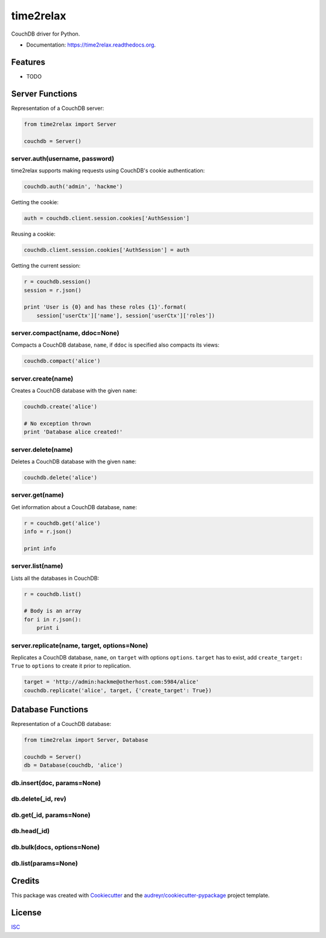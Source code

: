 ==========
time2relax
==========

.. image:: https://img.shields.io/pypi/v/time2relax.svg
        :target: https://pypi.python.org/pypi/time2relax

.. image:: https://img.shields.io/travis/rwanyoike/time2relax.svg
        :target: https://travis-ci.org/rwanyoike/time2relax

.. image:: https://readthedocs.org/projects/time2relax/badge/?version=latest
        :target: https://readthedocs.org/projects/time2relax/?badge=latest
        :alt: Documentation Status

CouchDB driver for Python.

* Documentation: https://time2relax.readthedocs.org.

Features
--------

* TODO

Server Functions
----------------

Representation of a CouchDB server:

.. code:: python

    from time2relax import Server

    couchdb = Server()

server.auth(username, password)
*******************************

time2relax supports making requests using CouchDB's cookie authentication:

.. code:: python

    couchdb.auth('admin', 'hackme')

Getting the cookie:

.. code:: python

    auth = couchdb.client.session.cookies['AuthSession']

Reusing a cookie:

.. code:: python

    couchdb.client.session.cookies['AuthSession'] = auth

Getting the current session:

.. code:: python

    r = couchdb.session()
    session = r.json()

    print 'User is {0} and has these roles {1}'.format(
        session['userCtx']['name'], session['userCtx']['roles'])

server.compact(name, ddoc=None)
*******************************

Compacts a CouchDB database, ``name``, if ``ddoc`` is specified also compacts its views:

.. code:: python

    couchdb.compact('alice')

server.create(name)
*******************

Creates a CouchDB database with the given ``name``:

.. code:: python

    couchdb.create('alice')

    # No exception thrown
    print 'Database alice created!'

server.delete(name)
*******************

Deletes a CouchDB database with the given ``name``:

.. code:: python

    couchdb.delete('alice')

server.get(name)
****************

Get information about a CouchDB database, ``name``:

.. code:: python

    r = couchdb.get('alice')
    info = r.json()

    print info

server.list(name)
*****************

Lists all the databases in CouchDB:

.. code:: python

    r = couchdb.list()

    # Body is an array
    for i in r.json():
        print i

server.replicate(name, target, options=None)
********************************************

Replicates a CouchDB database, ``name``, on ``target`` with options ``options``. ``target`` has to exist, add ``create_target: True`` to ``options`` to create it prior to replication.

.. code:: python

    target = 'http://admin:hackme@otherhost.com:5984/alice'
    couchdb.replicate('alice', target, {'create_target': True})

Database Functions
------------------

Representation of a CouchDB database:

.. code:: python

    from time2relax import Server, Database

    couchdb = Server()
    db = Database(couchdb, 'alice')

db.insert(doc, params=None)
***************************
db.delete(_id, rev)
*******************
db.get(_id, params=None)
************************
db.head(_id)
************
db.bulk(docs, options=None)
***************************
db.list(params=None)
********************

Credits
-------

This package was created with Cookiecutter_ and the `audreyr/cookiecutter-pypackage`_ project template.

.. _Cookiecutter: https://github.com/audreyr/cookiecutter
.. _`audreyr/cookiecutter-pypackage`: https://github.com/audreyr/cookiecutter-pypackage

License
-------

ISC_

.. _ISC: https://github.com/rwanyoike/time2relax/blob/master/LICENSE
